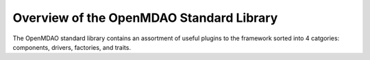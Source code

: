 .. index:: standard library guide overview
.. index:: Components
.. index:: Drivers
.. index:: Factories
.. index:: Traits

Overview of the OpenMDAO Standard Library
=========================================

The OpenMDAO standard library contains an assortment of useful plugins to the
framework sorted into 4 catgories: components, drivers, factories, and traits.
